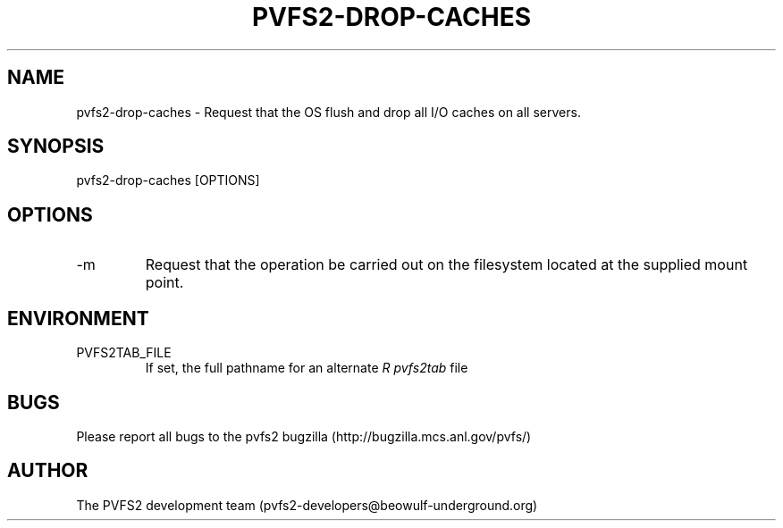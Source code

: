 .\" Process this file with
.\" groff -man -Tascii foo.1
.TH "PVFS2-DROP-CACHES" "1" "SEPTEMBER 2011" "PVFS2" "PVFS2 MANUALS"
.SH "NAME"
pvfs2\-drop\-caches \- Request that the OS flush and drop all I/O caches on all servers.
.SH "SYNOPSIS"
pvfs2\-drop\-caches [OPTIONS]
.SH "OPTIONS"
.IP \-m mount_point
Request that the operation be carried out on the filesystem located at the supplied mount
point.
.SH "ENVIRONMENT"
.IP PVFS2TAB_FILE
If set, the full pathname for an alternate 
.I R pvfs2tab
file

.SH "BUGS"
Please report all bugs to the pvfs2 bugzilla (http://bugzilla.mcs.anl.gov/pvfs/)
.SH "AUTHOR"
The PVFS2 development team (pvfs2\-developers@beowulf\-underground.org)
